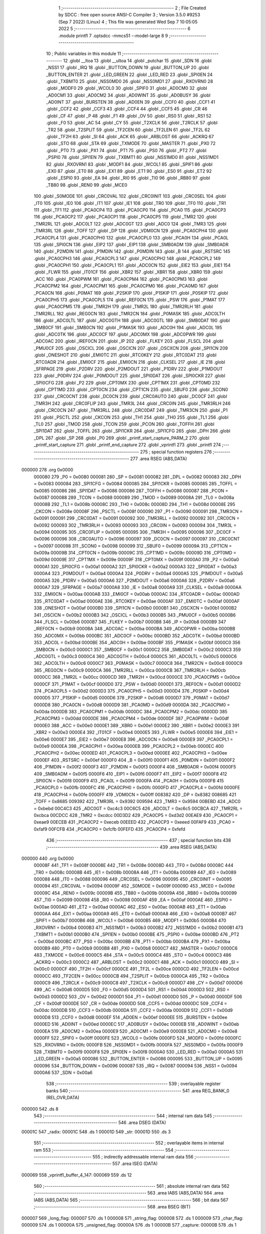                                       1 ;--------------------------------------------------------
                                      2 ; File Created by SDCC : free open source ANSI-C Compiler
                                      3 ; Version 3.5.0 #9253 (Sep  7 2022) (Linux)
                                      4 ; This file was generated Wed Sep  7 10:05:05 2022
                                      5 ;--------------------------------------------------------
                                      6 	.module printfl
                                      7 	.optsdcc -mmcs51 --model-large
                                      8 	
                                      9 ;--------------------------------------------------------
                                     10 ; Public variables in this module
                                     11 ;--------------------------------------------------------
                                     12 	.globl __ltoa
                                     13 	.globl __ultoa
                                     14 	.globl _putchar
                                     15 	.globl _SDN
                                     16 	.globl _NSS1
                                     17 	.globl _IRQ
                                     18 	.globl _BUTTON_DOWN
                                     19 	.globl _BUTTON_UP
                                     20 	.globl _BUTTON_ENTER
                                     21 	.globl _LED_GREEN
                                     22 	.globl _LED_RED
                                     23 	.globl _SPI0EN
                                     24 	.globl _TXBMT0
                                     25 	.globl _NSS0MD0
                                     26 	.globl _NSS0MD1
                                     27 	.globl _RXOVRN0
                                     28 	.globl _MODF0
                                     29 	.globl _WCOL0
                                     30 	.globl _SPIF0
                                     31 	.globl _AD0CM0
                                     32 	.globl _AD0CM1
                                     33 	.globl _AD0CM2
                                     34 	.globl _AD0WINT
                                     35 	.globl _AD0BUSY
                                     36 	.globl _AD0INT
                                     37 	.globl _BURSTEN
                                     38 	.globl _AD0EN
                                     39 	.globl _CCF0
                                     40 	.globl _CCF1
                                     41 	.globl _CCF2
                                     42 	.globl _CCF3
                                     43 	.globl _CCF4
                                     44 	.globl _CCF5
                                     45 	.globl _CR
                                     46 	.globl _CF
                                     47 	.globl _P
                                     48 	.globl _F1
                                     49 	.globl _OV
                                     50 	.globl _RS0
                                     51 	.globl _RS1
                                     52 	.globl _F0
                                     53 	.globl _AC
                                     54 	.globl _CY
                                     55 	.globl _T2XCLK
                                     56 	.globl _T2RCLK
                                     57 	.globl _TR2
                                     58 	.globl _T2SPLIT
                                     59 	.globl _TF2CEN
                                     60 	.globl _TF2LEN
                                     61 	.globl _TF2L
                                     62 	.globl _TF2H
                                     63 	.globl _SI
                                     64 	.globl _ACK
                                     65 	.globl _ARBLOST
                                     66 	.globl _ACKRQ
                                     67 	.globl _STO
                                     68 	.globl _STA
                                     69 	.globl _TXMODE
                                     70 	.globl _MASTER
                                     71 	.globl _PX0
                                     72 	.globl _PT0
                                     73 	.globl _PX1
                                     74 	.globl _PT1
                                     75 	.globl _PS0
                                     76 	.globl _PT2
                                     77 	.globl _PSPI0
                                     78 	.globl _SPI1EN
                                     79 	.globl _TXBMT1
                                     80 	.globl _NSS1MD0
                                     81 	.globl _NSS1MD1
                                     82 	.globl _RXOVRN1
                                     83 	.globl _MODF1
                                     84 	.globl _WCOL1
                                     85 	.globl _SPIF1
                                     86 	.globl _EX0
                                     87 	.globl _ET0
                                     88 	.globl _EX1
                                     89 	.globl _ET1
                                     90 	.globl _ES0
                                     91 	.globl _ET2
                                     92 	.globl _ESPI0
                                     93 	.globl _EA
                                     94 	.globl _RI0
                                     95 	.globl _TI0
                                     96 	.globl _RB80
                                     97 	.globl _TB80
                                     98 	.globl _REN0
                                     99 	.globl _MCE0
                                    100 	.globl _S0MODE
                                    101 	.globl _CRC0VAL
                                    102 	.globl _CRC0INIT
                                    103 	.globl _CRC0SEL
                                    104 	.globl _IT0
                                    105 	.globl _IE0
                                    106 	.globl _IT1
                                    107 	.globl _IE1
                                    108 	.globl _TR0
                                    109 	.globl _TF0
                                    110 	.globl _TR1
                                    111 	.globl _TF1
                                    112 	.globl _PCA0CP4
                                    113 	.globl _PCA0CP0
                                    114 	.globl _PCA0
                                    115 	.globl _PCA0CP3
                                    116 	.globl _PCA0CP2
                                    117 	.globl _PCA0CP1
                                    118 	.globl _PCA0CP5
                                    119 	.globl _TMR2
                                    120 	.globl _TMR2RL
                                    121 	.globl _ADC0LT
                                    122 	.globl _ADC0GT
                                    123 	.globl _ADC0
                                    124 	.globl _TMR3
                                    125 	.globl _TMR3RL
                                    126 	.globl _TOFF
                                    127 	.globl _DP
                                    128 	.globl _VDM0CN
                                    129 	.globl _PCA0CPH4
                                    130 	.globl _PCA0CPL4
                                    131 	.globl _PCA0CPH0
                                    132 	.globl _PCA0CPL0
                                    133 	.globl _PCA0H
                                    134 	.globl _PCA0L
                                    135 	.globl _SPI0CN
                                    136 	.globl _EIP2
                                    137 	.globl _EIP1
                                    138 	.globl _SMB0ADM
                                    139 	.globl _SMB0ADR
                                    140 	.globl _P2MDIN
                                    141 	.globl _P1MDIN
                                    142 	.globl _P0MDIN
                                    143 	.globl _B
                                    144 	.globl _RSTSRC
                                    145 	.globl _PCA0CPH3
                                    146 	.globl _PCA0CPL3
                                    147 	.globl _PCA0CPH2
                                    148 	.globl _PCA0CPL2
                                    149 	.globl _PCA0CPH1
                                    150 	.globl _PCA0CPL1
                                    151 	.globl _ADC0CN
                                    152 	.globl _EIE2
                                    153 	.globl _EIE1
                                    154 	.globl _FLWR
                                    155 	.globl _IT01CF
                                    156 	.globl _XBR2
                                    157 	.globl _XBR1
                                    158 	.globl _XBR0
                                    159 	.globl _ACC
                                    160 	.globl _PCA0PWM
                                    161 	.globl _PCA0CPM4
                                    162 	.globl _PCA0CPM3
                                    163 	.globl _PCA0CPM2
                                    164 	.globl _PCA0CPM1
                                    165 	.globl _PCA0CPM0
                                    166 	.globl _PCA0MD
                                    167 	.globl _PCA0CN
                                    168 	.globl _P0MAT
                                    169 	.globl _P2SKIP
                                    170 	.globl _P1SKIP
                                    171 	.globl _P0SKIP
                                    172 	.globl _PCA0CPH5
                                    173 	.globl _PCA0CPL5
                                    174 	.globl _REF0CN
                                    175 	.globl _PSW
                                    176 	.globl _P1MAT
                                    177 	.globl _PCA0CPM5
                                    178 	.globl _TMR2H
                                    179 	.globl _TMR2L
                                    180 	.globl _TMR2RLH
                                    181 	.globl _TMR2RLL
                                    182 	.globl _REG0CN
                                    183 	.globl _TMR2CN
                                    184 	.globl _P0MASK
                                    185 	.globl _ADC0LTH
                                    186 	.globl _ADC0LTL
                                    187 	.globl _ADC0GTH
                                    188 	.globl _ADC0GTL
                                    189 	.globl _SMB0DAT
                                    190 	.globl _SMB0CF
                                    191 	.globl _SMB0CN
                                    192 	.globl _P1MASK
                                    193 	.globl _ADC0H
                                    194 	.globl _ADC0L
                                    195 	.globl _ADC0TK
                                    196 	.globl _ADC0CF
                                    197 	.globl _ADC0MX
                                    198 	.globl _ADC0PWR
                                    199 	.globl _ADC0AC
                                    200 	.globl _IREF0CN
                                    201 	.globl _IP
                                    202 	.globl _FLKEY
                                    203 	.globl _FLSCL
                                    204 	.globl _PMU0CF
                                    205 	.globl _OSCICL
                                    206 	.globl _OSCICN
                                    207 	.globl _OSCXCN
                                    208 	.globl _SPI1CN
                                    209 	.globl _ONESHOT
                                    210 	.globl _EMI0TC
                                    211 	.globl _RTC0KEY
                                    212 	.globl _RTC0DAT
                                    213 	.globl _RTC0ADR
                                    214 	.globl _EMI0CF
                                    215 	.globl _EMI0CN
                                    216 	.globl _CLKSEL
                                    217 	.globl _IE
                                    218 	.globl _SFRPAGE
                                    219 	.globl _P2DRV
                                    220 	.globl _P2MDOUT
                                    221 	.globl _P1DRV
                                    222 	.globl _P1MDOUT
                                    223 	.globl _P0DRV
                                    224 	.globl _P0MDOUT
                                    225 	.globl _SPI0DAT
                                    226 	.globl _SPI0CKR
                                    227 	.globl _SPI0CFG
                                    228 	.globl _P2
                                    229 	.globl _CPT0MX
                                    230 	.globl _CPT1MX
                                    231 	.globl _CPT0MD
                                    232 	.globl _CPT1MD
                                    233 	.globl _CPT0CN
                                    234 	.globl _CPT1CN
                                    235 	.globl _SBUF0
                                    236 	.globl _SCON0
                                    237 	.globl _CRC0CNT
                                    238 	.globl _DC0CN
                                    239 	.globl _CRC0AUTO
                                    240 	.globl _DC0CF
                                    241 	.globl _TMR3H
                                    242 	.globl _CRC0FLIP
                                    243 	.globl _TMR3L
                                    244 	.globl _CRC0IN
                                    245 	.globl _TMR3RLH
                                    246 	.globl _CRC0CN
                                    247 	.globl _TMR3RLL
                                    248 	.globl _CRC0DAT
                                    249 	.globl _TMR3CN
                                    250 	.globl _P1
                                    251 	.globl _PSCTL
                                    252 	.globl _CKCON
                                    253 	.globl _TH1
                                    254 	.globl _TH0
                                    255 	.globl _TL1
                                    256 	.globl _TL0
                                    257 	.globl _TMOD
                                    258 	.globl _TCON
                                    259 	.globl _PCON
                                    260 	.globl _TOFFH
                                    261 	.globl _SPI1DAT
                                    262 	.globl _TOFFL
                                    263 	.globl _SPI1CKR
                                    264 	.globl _SPI1CFG
                                    265 	.globl _DPH
                                    266 	.globl _DPL
                                    267 	.globl _SP
                                    268 	.globl _P0
                                    269 	.globl _printf_start_capture_PARM_2
                                    270 	.globl _printf_start_capture
                                    271 	.globl _printf_end_capture
                                    272 	.globl _vprintfl
                                    273 	.globl _printfl
                                    274 ;--------------------------------------------------------
                                    275 ; special function registers
                                    276 ;--------------------------------------------------------
                                    277 	.area RSEG    (ABS,DATA)
      000000                        278 	.org 0x0000
                           000080   279 _P0	=	0x0080
                           000081   280 _SP	=	0x0081
                           000082   281 _DPL	=	0x0082
                           000083   282 _DPH	=	0x0083
                           000084   283 _SPI1CFG	=	0x0084
                           000085   284 _SPI1CKR	=	0x0085
                           000085   285 _TOFFL	=	0x0085
                           000086   286 _SPI1DAT	=	0x0086
                           000086   287 _TOFFH	=	0x0086
                           000087   288 _PCON	=	0x0087
                           000088   289 _TCON	=	0x0088
                           000089   290 _TMOD	=	0x0089
                           00008A   291 _TL0	=	0x008a
                           00008B   292 _TL1	=	0x008b
                           00008C   293 _TH0	=	0x008c
                           00008D   294 _TH1	=	0x008d
                           00008E   295 _CKCON	=	0x008e
                           00008F   296 _PSCTL	=	0x008f
                           000090   297 _P1	=	0x0090
                           000091   298 _TMR3CN	=	0x0091
                           000091   299 _CRC0DAT	=	0x0091
                           000092   300 _TMR3RLL	=	0x0092
                           000092   301 _CRC0CN	=	0x0092
                           000093   302 _TMR3RLH	=	0x0093
                           000093   303 _CRC0IN	=	0x0093
                           000094   304 _TMR3L	=	0x0094
                           000095   305 _CRC0FLIP	=	0x0095
                           000095   306 _TMR3H	=	0x0095
                           000096   307 _DC0CF	=	0x0096
                           000096   308 _CRC0AUTO	=	0x0096
                           000097   309 _DC0CN	=	0x0097
                           000097   310 _CRC0CNT	=	0x0097
                           000098   311 _SCON0	=	0x0098
                           000099   312 _SBUF0	=	0x0099
                           00009A   313 _CPT1CN	=	0x009a
                           00009B   314 _CPT0CN	=	0x009b
                           00009C   315 _CPT1MD	=	0x009c
                           00009D   316 _CPT0MD	=	0x009d
                           00009E   317 _CPT1MX	=	0x009e
                           00009F   318 _CPT0MX	=	0x009f
                           0000A0   319 _P2	=	0x00a0
                           0000A1   320 _SPI0CFG	=	0x00a1
                           0000A2   321 _SPI0CKR	=	0x00a2
                           0000A3   322 _SPI0DAT	=	0x00a3
                           0000A4   323 _P0MDOUT	=	0x00a4
                           0000A4   324 _P0DRV	=	0x00a4
                           0000A5   325 _P1MDOUT	=	0x00a5
                           0000A5   326 _P1DRV	=	0x00a5
                           0000A6   327 _P2MDOUT	=	0x00a6
                           0000A6   328 _P2DRV	=	0x00a6
                           0000A7   329 _SFRPAGE	=	0x00a7
                           0000A8   330 _IE	=	0x00a8
                           0000A9   331 _CLKSEL	=	0x00a9
                           0000AA   332 _EMI0CN	=	0x00aa
                           0000AB   333 _EMI0CF	=	0x00ab
                           0000AC   334 _RTC0ADR	=	0x00ac
                           0000AD   335 _RTC0DAT	=	0x00ad
                           0000AE   336 _RTC0KEY	=	0x00ae
                           0000AF   337 _EMI0TC	=	0x00af
                           0000AF   338 _ONESHOT	=	0x00af
                           0000B0   339 _SPI1CN	=	0x00b0
                           0000B1   340 _OSCXCN	=	0x00b1
                           0000B2   341 _OSCICN	=	0x00b2
                           0000B3   342 _OSCICL	=	0x00b3
                           0000B5   343 _PMU0CF	=	0x00b5
                           0000B6   344 _FLSCL	=	0x00b6
                           0000B7   345 _FLKEY	=	0x00b7
                           0000B8   346 _IP	=	0x00b8
                           0000B9   347 _IREF0CN	=	0x00b9
                           0000BA   348 _ADC0AC	=	0x00ba
                           0000BA   349 _ADC0PWR	=	0x00ba
                           0000BB   350 _ADC0MX	=	0x00bb
                           0000BC   351 _ADC0CF	=	0x00bc
                           0000BD   352 _ADC0TK	=	0x00bd
                           0000BD   353 _ADC0L	=	0x00bd
                           0000BE   354 _ADC0H	=	0x00be
                           0000BF   355 _P1MASK	=	0x00bf
                           0000C0   356 _SMB0CN	=	0x00c0
                           0000C1   357 _SMB0CF	=	0x00c1
                           0000C2   358 _SMB0DAT	=	0x00c2
                           0000C3   359 _ADC0GTL	=	0x00c3
                           0000C4   360 _ADC0GTH	=	0x00c4
                           0000C5   361 _ADC0LTL	=	0x00c5
                           0000C6   362 _ADC0LTH	=	0x00c6
                           0000C7   363 _P0MASK	=	0x00c7
                           0000C8   364 _TMR2CN	=	0x00c8
                           0000C9   365 _REG0CN	=	0x00c9
                           0000CA   366 _TMR2RLL	=	0x00ca
                           0000CB   367 _TMR2RLH	=	0x00cb
                           0000CC   368 _TMR2L	=	0x00cc
                           0000CD   369 _TMR2H	=	0x00cd
                           0000CE   370 _PCA0CPM5	=	0x00ce
                           0000CF   371 _P1MAT	=	0x00cf
                           0000D0   372 _PSW	=	0x00d0
                           0000D1   373 _REF0CN	=	0x00d1
                           0000D2   374 _PCA0CPL5	=	0x00d2
                           0000D3   375 _PCA0CPH5	=	0x00d3
                           0000D4   376 _P0SKIP	=	0x00d4
                           0000D5   377 _P1SKIP	=	0x00d5
                           0000D6   378 _P2SKIP	=	0x00d6
                           0000D7   379 _P0MAT	=	0x00d7
                           0000D8   380 _PCA0CN	=	0x00d8
                           0000D9   381 _PCA0MD	=	0x00d9
                           0000DA   382 _PCA0CPM0	=	0x00da
                           0000DB   383 _PCA0CPM1	=	0x00db
                           0000DC   384 _PCA0CPM2	=	0x00dc
                           0000DD   385 _PCA0CPM3	=	0x00dd
                           0000DE   386 _PCA0CPM4	=	0x00de
                           0000DF   387 _PCA0PWM	=	0x00df
                           0000E0   388 _ACC	=	0x00e0
                           0000E1   389 _XBR0	=	0x00e1
                           0000E2   390 _XBR1	=	0x00e2
                           0000E3   391 _XBR2	=	0x00e3
                           0000E4   392 _IT01CF	=	0x00e4
                           0000E5   393 _FLWR	=	0x00e5
                           0000E6   394 _EIE1	=	0x00e6
                           0000E7   395 _EIE2	=	0x00e7
                           0000E8   396 _ADC0CN	=	0x00e8
                           0000E9   397 _PCA0CPL1	=	0x00e9
                           0000EA   398 _PCA0CPH1	=	0x00ea
                           0000EB   399 _PCA0CPL2	=	0x00eb
                           0000EC   400 _PCA0CPH2	=	0x00ec
                           0000ED   401 _PCA0CPL3	=	0x00ed
                           0000EE   402 _PCA0CPH3	=	0x00ee
                           0000EF   403 _RSTSRC	=	0x00ef
                           0000F0   404 _B	=	0x00f0
                           0000F1   405 _P0MDIN	=	0x00f1
                           0000F2   406 _P1MDIN	=	0x00f2
                           0000F3   407 _P2MDIN	=	0x00f3
                           0000F4   408 _SMB0ADR	=	0x00f4
                           0000F5   409 _SMB0ADM	=	0x00f5
                           0000F6   410 _EIP1	=	0x00f6
                           0000F7   411 _EIP2	=	0x00f7
                           0000F8   412 _SPI0CN	=	0x00f8
                           0000F9   413 _PCA0L	=	0x00f9
                           0000FA   414 _PCA0H	=	0x00fa
                           0000FB   415 _PCA0CPL0	=	0x00fb
                           0000FC   416 _PCA0CPH0	=	0x00fc
                           0000FD   417 _PCA0CPL4	=	0x00fd
                           0000FE   418 _PCA0CPH4	=	0x00fe
                           0000FF   419 _VDM0CN	=	0x00ff
                           008382   420 _DP	=	0x8382
                           008685   421 _TOFF	=	0x8685
                           009392   422 _TMR3RL	=	0x9392
                           009594   423 _TMR3	=	0x9594
                           00BEBD   424 _ADC0	=	0xbebd
                           00C4C3   425 _ADC0GT	=	0xc4c3
                           00C6C5   426 _ADC0LT	=	0xc6c5
                           00CBCA   427 _TMR2RL	=	0xcbca
                           00CDCC   428 _TMR2	=	0xcdcc
                           00D3D2   429 _PCA0CP5	=	0xd3d2
                           00EAE9   430 _PCA0CP1	=	0xeae9
                           00ECEB   431 _PCA0CP2	=	0xeceb
                           00EEED   432 _PCA0CP3	=	0xeeed
                           00FAF9   433 _PCA0	=	0xfaf9
                           00FCFB   434 _PCA0CP0	=	0xfcfb
                           00FEFD   435 _PCA0CP4	=	0xfefd
                                    436 ;--------------------------------------------------------
                                    437 ; special function bits
                                    438 ;--------------------------------------------------------
                                    439 	.area RSEG    (ABS,DATA)
      000000                        440 	.org 0x0000
                           00008F   441 _TF1	=	0x008f
                           00008E   442 _TR1	=	0x008e
                           00008D   443 _TF0	=	0x008d
                           00008C   444 _TR0	=	0x008c
                           00008B   445 _IE1	=	0x008b
                           00008A   446 _IT1	=	0x008a
                           000089   447 _IE0	=	0x0089
                           000088   448 _IT0	=	0x0088
                           000096   449 _CRC0SEL	=	0x0096
                           000095   450 _CRC0INIT	=	0x0095
                           000094   451 _CRC0VAL	=	0x0094
                           00009F   452 _S0MODE	=	0x009f
                           00009D   453 _MCE0	=	0x009d
                           00009C   454 _REN0	=	0x009c
                           00009B   455 _TB80	=	0x009b
                           00009A   456 _RB80	=	0x009a
                           000099   457 _TI0	=	0x0099
                           000098   458 _RI0	=	0x0098
                           0000AF   459 _EA	=	0x00af
                           0000AE   460 _ESPI0	=	0x00ae
                           0000AD   461 _ET2	=	0x00ad
                           0000AC   462 _ES0	=	0x00ac
                           0000AB   463 _ET1	=	0x00ab
                           0000AA   464 _EX1	=	0x00aa
                           0000A9   465 _ET0	=	0x00a9
                           0000A8   466 _EX0	=	0x00a8
                           0000B7   467 _SPIF1	=	0x00b7
                           0000B6   468 _WCOL1	=	0x00b6
                           0000B5   469 _MODF1	=	0x00b5
                           0000B4   470 _RXOVRN1	=	0x00b4
                           0000B3   471 _NSS1MD1	=	0x00b3
                           0000B2   472 _NSS1MD0	=	0x00b2
                           0000B1   473 _TXBMT1	=	0x00b1
                           0000B0   474 _SPI1EN	=	0x00b0
                           0000BE   475 _PSPI0	=	0x00be
                           0000BD   476 _PT2	=	0x00bd
                           0000BC   477 _PS0	=	0x00bc
                           0000BB   478 _PT1	=	0x00bb
                           0000BA   479 _PX1	=	0x00ba
                           0000B9   480 _PT0	=	0x00b9
                           0000B8   481 _PX0	=	0x00b8
                           0000C7   482 _MASTER	=	0x00c7
                           0000C6   483 _TXMODE	=	0x00c6
                           0000C5   484 _STA	=	0x00c5
                           0000C4   485 _STO	=	0x00c4
                           0000C3   486 _ACKRQ	=	0x00c3
                           0000C2   487 _ARBLOST	=	0x00c2
                           0000C1   488 _ACK	=	0x00c1
                           0000C0   489 _SI	=	0x00c0
                           0000CF   490 _TF2H	=	0x00cf
                           0000CE   491 _TF2L	=	0x00ce
                           0000CD   492 _TF2LEN	=	0x00cd
                           0000CC   493 _TF2CEN	=	0x00cc
                           0000CB   494 _T2SPLIT	=	0x00cb
                           0000CA   495 _TR2	=	0x00ca
                           0000C9   496 _T2RCLK	=	0x00c9
                           0000C8   497 _T2XCLK	=	0x00c8
                           0000D7   498 _CY	=	0x00d7
                           0000D6   499 _AC	=	0x00d6
                           0000D5   500 _F0	=	0x00d5
                           0000D4   501 _RS1	=	0x00d4
                           0000D3   502 _RS0	=	0x00d3
                           0000D2   503 _OV	=	0x00d2
                           0000D1   504 _F1	=	0x00d1
                           0000D0   505 _P	=	0x00d0
                           0000DF   506 _CF	=	0x00df
                           0000DE   507 _CR	=	0x00de
                           0000DD   508 _CCF5	=	0x00dd
                           0000DC   509 _CCF4	=	0x00dc
                           0000DB   510 _CCF3	=	0x00db
                           0000DA   511 _CCF2	=	0x00da
                           0000D9   512 _CCF1	=	0x00d9
                           0000D8   513 _CCF0	=	0x00d8
                           0000EF   514 _AD0EN	=	0x00ef
                           0000EE   515 _BURSTEN	=	0x00ee
                           0000ED   516 _AD0INT	=	0x00ed
                           0000EC   517 _AD0BUSY	=	0x00ec
                           0000EB   518 _AD0WINT	=	0x00eb
                           0000EA   519 _AD0CM2	=	0x00ea
                           0000E9   520 _AD0CM1	=	0x00e9
                           0000E8   521 _AD0CM0	=	0x00e8
                           0000FF   522 _SPIF0	=	0x00ff
                           0000FE   523 _WCOL0	=	0x00fe
                           0000FD   524 _MODF0	=	0x00fd
                           0000FC   525 _RXOVRN0	=	0x00fc
                           0000FB   526 _NSS0MD1	=	0x00fb
                           0000FA   527 _NSS0MD0	=	0x00fa
                           0000F9   528 _TXBMT0	=	0x00f9
                           0000F8   529 _SPI0EN	=	0x00f8
                           0000A0   530 _LED_RED	=	0x00a0
                           0000A5   531 _LED_GREEN	=	0x00a5
                           000086   532 _BUTTON_ENTER	=	0x0086
                           000095   533 _BUTTON_UP	=	0x0095
                           000096   534 _BUTTON_DOWN	=	0x0096
                           000087   535 _IRQ	=	0x0087
                           000094   536 _NSS1	=	0x0094
                           0000A6   537 _SDN	=	0x00a6
                                    538 ;--------------------------------------------------------
                                    539 ; overlayable register banks
                                    540 ;--------------------------------------------------------
                                    541 	.area REG_BANK_0	(REL,OVR,DATA)
      000000                        542 	.ds 8
                                    543 ;--------------------------------------------------------
                                    544 ; internal ram data
                                    545 ;--------------------------------------------------------
                                    546 	.area DSEG    (DATA)
      00001C                        547 _radix:
      00001C                        548 	.ds 1
      00001D                        549 _str:
      00001D                        550 	.ds 3
                                    551 ;--------------------------------------------------------
                                    552 ; overlayable items in internal ram 
                                    553 ;--------------------------------------------------------
                                    554 ;--------------------------------------------------------
                                    555 ; indirectly addressable internal ram data
                                    556 ;--------------------------------------------------------
                                    557 	.area ISEG    (DATA)
      000069                        558 _vprintfl_buffer_4_147:
      000069                        559 	.ds 12
                                    560 ;--------------------------------------------------------
                                    561 ; absolute internal ram data
                                    562 ;--------------------------------------------------------
                                    563 	.area IABS    (ABS,DATA)
                                    564 	.area IABS    (ABS,DATA)
                                    565 ;--------------------------------------------------------
                                    566 ; bit data
                                    567 ;--------------------------------------------------------
                                    568 	.area BSEG    (BIT)
      000007                        569 _long_flag:
      000007                        570 	.ds 1
      000008                        571 _string_flag:
      000008                        572 	.ds 1
      000009                        573 _char_flag:
      000009                        574 	.ds 1
      00000A                        575 _unsigned_flag:
      00000A                        576 	.ds 1
      00000B                        577 _capture:
      00000B                        578 	.ds 1
                                    579 ;--------------------------------------------------------
                                    580 ; paged external ram data
                                    581 ;--------------------------------------------------------
                                    582 	.area PSEG    (PAG,XDATA)
      00000D                        583 _val:
      00000D                        584 	.ds 4
      000011                        585 _capture_buffer_size:
      000011                        586 	.ds 1
      000012                        587 _captured_size:
      000012                        588 	.ds 1
                                    589 ;--------------------------------------------------------
                                    590 ; external ram data
                                    591 ;--------------------------------------------------------
                                    592 	.area XSEG    (XDATA)
      0002C8                        593 _capture_buffer:
      0002C8                        594 	.ds 2
      0002CA                        595 _printf_start_capture_PARM_2:
      0002CA                        596 	.ds 1
      0002CB                        597 _printf_start_capture_buf_1_128:
      0002CB                        598 	.ds 2
                                    599 ;--------------------------------------------------------
                                    600 ; absolute external ram data
                                    601 ;--------------------------------------------------------
                                    602 	.area XABS    (ABS,XDATA)
                                    603 ;--------------------------------------------------------
                                    604 ; external initialized ram data
                                    605 ;--------------------------------------------------------
                                    606 	.area XISEG   (XDATA)
                                    607 	.area HOME    (CODE)
                                    608 	.area GSINIT0 (CODE)
                                    609 	.area GSINIT1 (CODE)
                                    610 	.area GSINIT2 (CODE)
                                    611 	.area GSINIT3 (CODE)
                                    612 	.area GSINIT4 (CODE)
                                    613 	.area GSINIT5 (CODE)
                                    614 	.area GSINIT  (CODE)
                                    615 	.area GSFINAL (CODE)
                                    616 	.area CSEG    (CODE)
                                    617 ;--------------------------------------------------------
                                    618 ; global & static initialisations
                                    619 ;--------------------------------------------------------
                                    620 	.area HOME    (CODE)
                                    621 	.area GSINIT  (CODE)
                                    622 	.area GSFINAL (CODE)
                                    623 	.area GSINIT  (CODE)
                                    624 ;	radio/printfl.c:50: static __bit long_flag = 0;
      0004D2 C2 07            [12]  625 	clr	_long_flag
                                    626 ;	radio/printfl.c:51: static __bit string_flag = 0;
      0004D4 C2 08            [12]  627 	clr	_string_flag
                                    628 ;	radio/printfl.c:52: static __bit char_flag = 0;
      0004D6 C2 09            [12]  629 	clr	_char_flag
                                    630 ;	radio/printfl.c:53: static __bit unsigned_flag = 0;
      0004D8 C2 0A            [12]  631 	clr	_unsigned_flag
                                    632 ;--------------------------------------------------------
                                    633 ; Home
                                    634 ;--------------------------------------------------------
                                    635 	.area HOME    (CODE)
                                    636 	.area HOME    (CODE)
                                    637 ;--------------------------------------------------------
                                    638 ; code
                                    639 ;--------------------------------------------------------
                                    640 	.area CSEG    (CODE)
                                    641 ;------------------------------------------------------------
                                    642 ;Allocation info for local variables in function 'output_char'
                                    643 ;------------------------------------------------------------
                                    644 ;c                         Allocated to registers r7 
                                    645 ;------------------------------------------------------------
                                    646 ;	radio/printfl.c:65: output_char(register char c)
                                    647 ;	-----------------------------------------
                                    648 ;	 function output_char
                                    649 ;	-----------------------------------------
      000E89                        650 _output_char:
                           000007   651 	ar7 = 0x07
                           000006   652 	ar6 = 0x06
                           000005   653 	ar5 = 0x05
                           000004   654 	ar4 = 0x04
                           000003   655 	ar3 = 0x03
                           000002   656 	ar2 = 0x02
                           000001   657 	ar1 = 0x01
                           000000   658 	ar0 = 0x00
      000E89 AF 82            [24]  659 	mov	r7,dpl
                                    660 ;	radio/printfl.c:67: if (!capture) {
      000E8B 20 0B 05         [24]  661 	jb	_capture,00102$
                                    662 ;	radio/printfl.c:68: putchar(c);
      000E8E 8F 82            [24]  663 	mov	dpl,r7
                                    664 ;	radio/printfl.c:69: return;
      000E90 02 53 07         [24]  665 	ljmp	_putchar
      000E93                        666 00102$:
                                    667 ;	radio/printfl.c:71: if (captured_size < capture_buffer_size) {
      000E93 78 12            [12]  668 	mov	r0,#_captured_size
      000E95 79 11            [12]  669 	mov	r1,#_capture_buffer_size
      000E97 C3               [12]  670 	clr	c
      000E98 E3               [24]  671 	movx	a,@r1
      000E99 F5 F0            [12]  672 	mov	b,a
      000E9B E2               [24]  673 	movx	a,@r0
      000E9C 95 F0            [12]  674 	subb	a,b
      000E9E 50 1A            [24]  675 	jnc	00105$
                                    676 ;	radio/printfl.c:72: capture_buffer[captured_size++] = c;
      000EA0 78 12            [12]  677 	mov	r0,#_captured_size
      000EA2 E2               [24]  678 	movx	a,@r0
      000EA3 FE               [12]  679 	mov	r6,a
      000EA4 78 12            [12]  680 	mov	r0,#_captured_size
      000EA6 04               [12]  681 	inc	a
      000EA7 F2               [24]  682 	movx	@r0,a
      000EA8 90 02 C8         [24]  683 	mov	dptr,#_capture_buffer
      000EAB E0               [24]  684 	movx	a,@dptr
      000EAC FC               [12]  685 	mov	r4,a
      000EAD A3               [24]  686 	inc	dptr
      000EAE E0               [24]  687 	movx	a,@dptr
      000EAF FD               [12]  688 	mov	r5,a
      000EB0 EE               [12]  689 	mov	a,r6
      000EB1 2C               [12]  690 	add	a,r4
      000EB2 F5 82            [12]  691 	mov	dpl,a
      000EB4 E4               [12]  692 	clr	a
      000EB5 3D               [12]  693 	addc	a,r5
      000EB6 F5 83            [12]  694 	mov	dph,a
      000EB8 EF               [12]  695 	mov	a,r7
      000EB9 F0               [24]  696 	movx	@dptr,a
      000EBA                        697 00105$:
      000EBA 22               [24]  698 	ret
                                    699 ;------------------------------------------------------------
                                    700 ;Allocation info for local variables in function 'printf_start_capture'
                                    701 ;------------------------------------------------------------
                                    702 ;size                      Allocated with name '_printf_start_capture_PARM_2'
                                    703 ;buf                       Allocated with name '_printf_start_capture_buf_1_128'
                                    704 ;------------------------------------------------------------
                                    705 ;	radio/printfl.c:78: printf_start_capture(__xdata uint8_t *buf, uint8_t size)
                                    706 ;	-----------------------------------------
                                    707 ;	 function printf_start_capture
                                    708 ;	-----------------------------------------
      000EBB                        709 _printf_start_capture:
      000EBB AF 83            [24]  710 	mov	r7,dph
      000EBD E5 82            [12]  711 	mov	a,dpl
      000EBF 90 02 CB         [24]  712 	mov	dptr,#_printf_start_capture_buf_1_128
      000EC2 F0               [24]  713 	movx	@dptr,a
      000EC3 EF               [12]  714 	mov	a,r7
      000EC4 A3               [24]  715 	inc	dptr
      000EC5 F0               [24]  716 	movx	@dptr,a
                                    717 ;	radio/printfl.c:80: capture_buffer = buf;
      000EC6 90 02 CB         [24]  718 	mov	dptr,#_printf_start_capture_buf_1_128
      000EC9 E0               [24]  719 	movx	a,@dptr
      000ECA FE               [12]  720 	mov	r6,a
      000ECB A3               [24]  721 	inc	dptr
      000ECC E0               [24]  722 	movx	a,@dptr
      000ECD FF               [12]  723 	mov	r7,a
      000ECE 90 02 C8         [24]  724 	mov	dptr,#_capture_buffer
      000ED1 EE               [12]  725 	mov	a,r6
      000ED2 F0               [24]  726 	movx	@dptr,a
      000ED3 EF               [12]  727 	mov	a,r7
      000ED4 A3               [24]  728 	inc	dptr
      000ED5 F0               [24]  729 	movx	@dptr,a
                                    730 ;	radio/printfl.c:81: captured_size = 0;
      000ED6 78 12            [12]  731 	mov	r0,#_captured_size
      000ED8 E4               [12]  732 	clr	a
      000ED9 F2               [24]  733 	movx	@r0,a
                                    734 ;	radio/printfl.c:82: capture_buffer_size = size;
      000EDA 90 02 CA         [24]  735 	mov	dptr,#_printf_start_capture_PARM_2
      000EDD E0               [24]  736 	movx	a,@dptr
      000EDE 78 11            [12]  737 	mov	r0,#_capture_buffer_size
      000EE0 F2               [24]  738 	movx	@r0,a
                                    739 ;	radio/printfl.c:83: capture = true;
      000EE1 D2 0B            [12]  740 	setb	_capture
      000EE3 22               [24]  741 	ret
                                    742 ;------------------------------------------------------------
                                    743 ;Allocation info for local variables in function 'printf_end_capture'
                                    744 ;------------------------------------------------------------
                                    745 ;	radio/printfl.c:88: printf_end_capture(void)
                                    746 ;	-----------------------------------------
                                    747 ;	 function printf_end_capture
                                    748 ;	-----------------------------------------
      000EE4                        749 _printf_end_capture:
                                    750 ;	radio/printfl.c:90: capture = false;
      000EE4 C2 0B            [12]  751 	clr	_capture
                                    752 ;	radio/printfl.c:91: return captured_size;
      000EE6 78 12            [12]  753 	mov	r0,#_captured_size
      000EE8 E2               [24]  754 	movx	a,@r0
      000EE9 F5 82            [12]  755 	mov	dpl,a
      000EEB 22               [24]  756 	ret
                                    757 ;------------------------------------------------------------
                                    758 ;Allocation info for local variables in function 'vprintfl'
                                    759 ;------------------------------------------------------------
                                    760 ;ap                        Allocated to stack - sp -2
                                    761 ;fmt                       Allocated to registers r5 r6 r7 
                                    762 ;stri                      Allocated to registers 
                                    763 ;buffer                    Allocated with name '_vprintfl_buffer_4_147'
                                    764 ;------------------------------------------------------------
                                    765 ;	radio/printfl.c:95: vprintfl(const char * fmt, va_list ap) __reentrant
                                    766 ;	-----------------------------------------
                                    767 ;	 function vprintfl
                                    768 ;	-----------------------------------------
      000EEC                        769 _vprintfl:
      000EEC AD 82            [24]  770 	mov	r5,dpl
      000EEE AE 83            [24]  771 	mov	r6,dph
      000EF0 AF F0            [24]  772 	mov	r7,b
      000EF2                        773 00146$:
                                    774 ;	radio/printfl.c:98: for (; *fmt; fmt++) {
      000EF2 8D 82            [24]  775 	mov	dpl,r5
      000EF4 8E 83            [24]  776 	mov	dph,r6
      000EF6 8F F0            [24]  777 	mov	b,r7
      000EF8 12 62 CF         [24]  778 	lcall	__gptrget
      000EFB FC               [12]  779 	mov	r4,a
      000EFC 70 01            [24]  780 	jnz	00219$
      000EFE 22               [24]  781 	ret
      000EFF                        782 00219$:
                                    783 ;	radio/printfl.c:99: if (*fmt == '%') {
      000EFF BC 25 02         [24]  784 	cjne	r4,#0x25,00220$
      000F02 80 03            [24]  785 	sjmp	00221$
      000F04                        786 00220$:
      000F04 02 11 76         [24]  787 	ljmp	00141$
      000F07                        788 00221$:
                                    789 ;	radio/printfl.c:100: long_flag = string_flag = char_flag = unsigned_flag = 0;
      000F07 C2 0A            [12]  790 	clr	_unsigned_flag
      000F09 C2 09            [12]  791 	clr	_char_flag
      000F0B C2 08            [12]  792 	clr	_string_flag
      000F0D C2 07            [12]  793 	clr	_long_flag
                                    794 ;	radio/printfl.c:101: fmt++;
      000F0F 0D               [12]  795 	inc	r5
      000F10 BD 00 01         [24]  796 	cjne	r5,#0x00,00222$
      000F13 0E               [12]  797 	inc	r6
      000F14                        798 00222$:
                                    799 ;	radio/printfl.c:102: switch (*fmt) {
      000F14 8D 82            [24]  800 	mov	dpl,r5
      000F16 8E 83            [24]  801 	mov	dph,r6
      000F18 8F F0            [24]  802 	mov	b,r7
      000F1A 12 62 CF         [24]  803 	lcall	__gptrget
      000F1D FB               [12]  804 	mov	r3,a
      000F1E BB 68 02         [24]  805 	cjne	r3,#0x68,00223$
      000F21 80 0C            [24]  806 	sjmp	00102$
      000F23                        807 00223$:
      000F23 BB 6C 10         [24]  808 	cjne	r3,#0x6C,00103$
                                    809 ;	radio/printfl.c:104: long_flag = 1;
      000F26 D2 07            [12]  810 	setb	_long_flag
                                    811 ;	radio/printfl.c:105: fmt++;
      000F28 0D               [12]  812 	inc	r5
                                    813 ;	radio/printfl.c:106: break;
                                    814 ;	radio/printfl.c:107: case 'h':
      000F29 BD 00 0A         [24]  815 	cjne	r5,#0x00,00103$
      000F2C 0E               [12]  816 	inc	r6
      000F2D 80 07            [24]  817 	sjmp	00103$
      000F2F                        818 00102$:
                                    819 ;	radio/printfl.c:108: char_flag = 1;
      000F2F D2 09            [12]  820 	setb	_char_flag
                                    821 ;	radio/printfl.c:109: fmt++;
      000F31 0D               [12]  822 	inc	r5
      000F32 BD 00 01         [24]  823 	cjne	r5,#0x00,00227$
      000F35 0E               [12]  824 	inc	r6
      000F36                        825 00227$:
                                    826 ;	radio/printfl.c:110: }
      000F36                        827 00103$:
                                    828 ;	radio/printfl.c:112: switch (*fmt) {
      000F36 8D 82            [24]  829 	mov	dpl,r5
      000F38 8E 83            [24]  830 	mov	dph,r6
      000F3A 8F F0            [24]  831 	mov	b,r7
      000F3C 12 62 CF         [24]  832 	lcall	__gptrget
      000F3F FB               [12]  833 	mov	r3,a
      000F40 BB 63 02         [24]  834 	cjne	r3,#0x63,00228$
      000F43 80 30            [24]  835 	sjmp	00108$
      000F45                        836 00228$:
      000F45 BB 64 02         [24]  837 	cjne	r3,#0x64,00229$
      000F48 80 18            [24]  838 	sjmp	00105$
      000F4A                        839 00229$:
      000F4A BB 6F 02         [24]  840 	cjne	r3,#0x6F,00230$
      000F4D 80 2B            [24]  841 	sjmp	00109$
      000F4F                        842 00230$:
      000F4F BB 73 02         [24]  843 	cjne	r3,#0x73,00231$
      000F52 80 0A            [24]  844 	sjmp	00104$
      000F54                        845 00231$:
      000F54 BB 75 02         [24]  846 	cjne	r3,#0x75,00232$
      000F57 80 0E            [24]  847 	sjmp	00106$
      000F59                        848 00232$:
                                    849 ;	radio/printfl.c:113: case 's':
      000F59 BB 78 23         [24]  850 	cjne	r3,#0x78,00110$
      000F5C 80 10            [24]  851 	sjmp	00107$
      000F5E                        852 00104$:
                                    853 ;	radio/printfl.c:114: string_flag = 1;
      000F5E D2 08            [12]  854 	setb	_string_flag
                                    855 ;	radio/printfl.c:115: break;
                                    856 ;	radio/printfl.c:116: case 'd':
      000F60 80 1D            [24]  857 	sjmp	00110$
      000F62                        858 00105$:
                                    859 ;	radio/printfl.c:117: radix = 10;
      000F62 75 1C 0A         [24]  860 	mov	_radix,#0x0A
                                    861 ;	radio/printfl.c:118: break;
                                    862 ;	radio/printfl.c:119: case 'u':
      000F65 80 18            [24]  863 	sjmp	00110$
      000F67                        864 00106$:
                                    865 ;	radio/printfl.c:120: radix = 10;
      000F67 75 1C 0A         [24]  866 	mov	_radix,#0x0A
                                    867 ;	radio/printfl.c:121: unsigned_flag = 1;
      000F6A D2 0A            [12]  868 	setb	_unsigned_flag
                                    869 ;	radio/printfl.c:122: break;
                                    870 ;	radio/printfl.c:123: case 'x':
      000F6C 80 11            [24]  871 	sjmp	00110$
      000F6E                        872 00107$:
                                    873 ;	radio/printfl.c:124: radix = 16;
      000F6E 75 1C 10         [24]  874 	mov	_radix,#0x10
                                    875 ;	radio/printfl.c:125: unsigned_flag = 1;
      000F71 D2 0A            [12]  876 	setb	_unsigned_flag
                                    877 ;	radio/printfl.c:126: break;
                                    878 ;	radio/printfl.c:127: case 'c':
      000F73 80 0A            [24]  879 	sjmp	00110$
      000F75                        880 00108$:
                                    881 ;	radio/printfl.c:128: radix = 0;
      000F75 75 1C 00         [24]  882 	mov	_radix,#0x00
                                    883 ;	radio/printfl.c:129: break;
                                    884 ;	radio/printfl.c:130: case 'o':
      000F78 80 05            [24]  885 	sjmp	00110$
      000F7A                        886 00109$:
                                    887 ;	radio/printfl.c:131: radix = 8;
      000F7A 75 1C 08         [24]  888 	mov	_radix,#0x08
                                    889 ;	radio/printfl.c:132: unsigned_flag = 1;
      000F7D D2 0A            [12]  890 	setb	_unsigned_flag
                                    891 ;	radio/printfl.c:134: }
      000F7F                        892 00110$:
                                    893 ;	radio/printfl.c:136: if (string_flag) {
      000F7F 30 08 71         [24]  894 	jnb	_string_flag,00115$
                                    895 ;	radio/printfl.c:137: str = va_arg(ap, char *);
      000F82 A8 81            [24]  896 	mov	r0,sp
      000F84 18               [12]  897 	dec	r0
      000F85 18               [12]  898 	dec	r0
      000F86 E6               [12]  899 	mov	a,@r0
      000F87 24 FD            [12]  900 	add	a,#0xFD
      000F89 FB               [12]  901 	mov	r3,a
      000F8A A8 81            [24]  902 	mov	r0,sp
      000F8C 18               [12]  903 	dec	r0
      000F8D 18               [12]  904 	dec	r0
      000F8E A6 03            [24]  905 	mov	@r0,ar3
      000F90 8B 01            [24]  906 	mov	ar1,r3
      000F92 87 1D            [24]  907 	mov	_str,@r1
      000F94 09               [12]  908 	inc	r1
      000F95 87 1E            [24]  909 	mov	(_str + 1),@r1
      000F97 09               [12]  910 	inc	r1
      000F98 87 1F            [24]  911 	mov	(_str + 2),@r1
      000F9A 19               [12]  912 	dec	r1
      000F9B 19               [12]  913 	dec	r1
                                    914 ;	radio/printfl.c:138: while (*str)
      000F9C                        915 00111$:
      000F9C C0 05            [24]  916 	push	ar5
      000F9E C0 06            [24]  917 	push	ar6
      000FA0 C0 07            [24]  918 	push	ar7
      000FA2 AA 1D            [24]  919 	mov	r2,_str
      000FA4 AB 1E            [24]  920 	mov	r3,(_str + 1)
      000FA6 AF 1F            [24]  921 	mov	r7,(_str + 2)
      000FA8 8A 82            [24]  922 	mov	dpl,r2
      000FAA 8B 83            [24]  923 	mov	dph,r3
      000FAC 8F F0            [24]  924 	mov	b,r7
      000FAE 12 62 CF         [24]  925 	lcall	__gptrget
      000FB1 D0 07            [24]  926 	pop	ar7
      000FB3 D0 06            [24]  927 	pop	ar6
      000FB5 D0 05            [24]  928 	pop	ar5
      000FB7 70 03            [24]  929 	jnz	00235$
      000FB9 02 11 87         [24]  930 	ljmp	00143$
      000FBC                        931 00235$:
                                    932 ;	radio/printfl.c:139: output_char(*str++);
      000FBC C0 05            [24]  933 	push	ar5
      000FBE C0 06            [24]  934 	push	ar6
      000FC0 C0 07            [24]  935 	push	ar7
      000FC2 AA 1D            [24]  936 	mov	r2,_str
      000FC4 AB 1E            [24]  937 	mov	r3,(_str + 1)
      000FC6 AF 1F            [24]  938 	mov	r7,(_str + 2)
      000FC8 8A 82            [24]  939 	mov	dpl,r2
      000FCA 8B 83            [24]  940 	mov	dph,r3
      000FCC 8F F0            [24]  941 	mov	b,r7
      000FCE 12 62 CF         [24]  942 	lcall	__gptrget
      000FD1 FA               [12]  943 	mov	r2,a
      000FD2 05 1D            [12]  944 	inc	_str
      000FD4 E4               [12]  945 	clr	a
      000FD5 B5 1D 02         [24]  946 	cjne	a,_str,00236$
      000FD8 05 1E            [12]  947 	inc	(_str + 1)
      000FDA                        948 00236$:
      000FDA 8A 82            [24]  949 	mov	dpl,r2
      000FDC C0 07            [24]  950 	push	ar7
      000FDE C0 06            [24]  951 	push	ar6
      000FE0 C0 05            [24]  952 	push	ar5
      000FE2 12 0E 89         [24]  953 	lcall	_output_char
      000FE5 D0 05            [24]  954 	pop	ar5
      000FE7 D0 06            [24]  955 	pop	ar6
      000FE9 D0 07            [24]  956 	pop	ar7
      000FEB D0 07            [24]  957 	pop	ar7
      000FED D0 06            [24]  958 	pop	ar6
      000FEF D0 05            [24]  959 	pop	ar5
                                    960 ;	radio/printfl.c:140: continue;
      000FF1 80 A9            [24]  961 	sjmp	00111$
      000FF3                        962 00115$:
                                    963 ;	radio/printfl.c:143: if (unsigned_flag) {
      000FF3 30 0A 6D         [24]  964 	jnb	_unsigned_flag,00129$
                                    965 ;	radio/printfl.c:144: if (long_flag) {
      000FF6 30 07 26         [24]  966 	jnb	_long_flag,00120$
                                    967 ;	radio/printfl.c:145: val = va_arg(ap,unsigned long);
      000FF9 A8 81            [24]  968 	mov	r0,sp
      000FFB 18               [12]  969 	dec	r0
      000FFC 18               [12]  970 	dec	r0
      000FFD E6               [12]  971 	mov	a,@r0
      000FFE 24 FC            [12]  972 	add	a,#0xFC
      001000 FB               [12]  973 	mov	r3,a
      001001 A8 81            [24]  974 	mov	r0,sp
      001003 18               [12]  975 	dec	r0
      001004 18               [12]  976 	dec	r0
      001005 A6 03            [24]  977 	mov	@r0,ar3
      001007 8B 01            [24]  978 	mov	ar1,r3
      001009 78 0D            [12]  979 	mov	r0,#_val
      00100B E7               [12]  980 	mov	a,@r1
      00100C F2               [24]  981 	movx	@r0,a
      00100D 09               [12]  982 	inc	r1
      00100E E7               [12]  983 	mov	a,@r1
      00100F 08               [12]  984 	inc	r0
      001010 F2               [24]  985 	movx	@r0,a
      001011 09               [12]  986 	inc	r1
      001012 E7               [12]  987 	mov	a,@r1
      001013 08               [12]  988 	inc	r0
      001014 F2               [24]  989 	movx	@r0,a
      001015 09               [12]  990 	inc	r1
      001016 E7               [12]  991 	mov	a,@r1
      001017 08               [12]  992 	inc	r0
      001018 F2               [24]  993 	movx	@r0,a
      001019 19               [12]  994 	dec	r1
      00101A 19               [12]  995 	dec	r1
      00101B 19               [12]  996 	dec	r1
      00101C 02 10 D4         [24]  997 	ljmp	00130$
      00101F                        998 00120$:
                                    999 ;	radio/printfl.c:146: } else if (char_flag) {
      00101F 30 09 1D         [24] 1000 	jnb	_char_flag,00117$
                                   1001 ;	radio/printfl.c:147: val = va_arg(ap,unsigned char);
      001022 A8 81            [24] 1002 	mov	r0,sp
      001024 18               [12] 1003 	dec	r0
      001025 18               [12] 1004 	dec	r0
      001026 E6               [12] 1005 	mov	a,@r0
      001027 14               [12] 1006 	dec	a
      001028 F9               [12] 1007 	mov	r1,a
      001029 A8 81            [24] 1008 	mov	r0,sp
      00102B 18               [12] 1009 	dec	r0
      00102C 18               [12] 1010 	dec	r0
      00102D A6 01            [24] 1011 	mov	@r0,ar1
      00102F 87 03            [24] 1012 	mov	ar3,@r1
      001031 78 0D            [12] 1013 	mov	r0,#_val
      001033 EB               [12] 1014 	mov	a,r3
      001034 F2               [24] 1015 	movx	@r0,a
      001035 08               [12] 1016 	inc	r0
      001036 E4               [12] 1017 	clr	a
      001037 F2               [24] 1018 	movx	@r0,a
      001038 08               [12] 1019 	inc	r0
      001039 F2               [24] 1020 	movx	@r0,a
      00103A 08               [12] 1021 	inc	r0
      00103B F2               [24] 1022 	movx	@r0,a
      00103C 02 10 D4         [24] 1023 	ljmp	00130$
      00103F                       1024 00117$:
                                   1025 ;	radio/printfl.c:149: val = va_arg(ap,unsigned int);
      00103F A8 81            [24] 1026 	mov	r0,sp
      001041 18               [12] 1027 	dec	r0
      001042 18               [12] 1028 	dec	r0
      001043 E6               [12] 1029 	mov	a,@r0
      001044 24 FE            [12] 1030 	add	a,#0xFE
      001046 FB               [12] 1031 	mov	r3,a
      001047 A8 81            [24] 1032 	mov	r0,sp
      001049 18               [12] 1033 	dec	r0
      00104A 18               [12] 1034 	dec	r0
      00104B A6 03            [24] 1035 	mov	@r0,ar3
      00104D 8B 01            [24] 1036 	mov	ar1,r3
      00104F 87 02            [24] 1037 	mov	ar2,@r1
      001051 09               [12] 1038 	inc	r1
      001052 87 03            [24] 1039 	mov	ar3,@r1
      001054 19               [12] 1040 	dec	r1
      001055 78 0D            [12] 1041 	mov	r0,#_val
      001057 EA               [12] 1042 	mov	a,r2
      001058 F2               [24] 1043 	movx	@r0,a
      001059 08               [12] 1044 	inc	r0
      00105A EB               [12] 1045 	mov	a,r3
      00105B F2               [24] 1046 	movx	@r0,a
      00105C 08               [12] 1047 	inc	r0
      00105D E4               [12] 1048 	clr	a
      00105E F2               [24] 1049 	movx	@r0,a
      00105F 08               [12] 1050 	inc	r0
      001060 F2               [24] 1051 	movx	@r0,a
      001061 80 71            [24] 1052 	sjmp	00130$
      001063                       1053 00129$:
                                   1054 ;	radio/printfl.c:152: if (long_flag) {
      001063 30 07 25         [24] 1055 	jnb	_long_flag,00126$
                                   1056 ;	radio/printfl.c:153: val = va_arg(ap,long);
      001066 A8 81            [24] 1057 	mov	r0,sp
      001068 18               [12] 1058 	dec	r0
      001069 18               [12] 1059 	dec	r0
      00106A E6               [12] 1060 	mov	a,@r0
      00106B 24 FC            [12] 1061 	add	a,#0xFC
      00106D FB               [12] 1062 	mov	r3,a
      00106E A8 81            [24] 1063 	mov	r0,sp
      001070 18               [12] 1064 	dec	r0
      001071 18               [12] 1065 	dec	r0
      001072 A6 03            [24] 1066 	mov	@r0,ar3
      001074 8B 01            [24] 1067 	mov	ar1,r3
      001076 78 0D            [12] 1068 	mov	r0,#_val
      001078 E7               [12] 1069 	mov	a,@r1
      001079 F2               [24] 1070 	movx	@r0,a
      00107A 09               [12] 1071 	inc	r1
      00107B E7               [12] 1072 	mov	a,@r1
      00107C 08               [12] 1073 	inc	r0
      00107D F2               [24] 1074 	movx	@r0,a
      00107E 09               [12] 1075 	inc	r1
      00107F E7               [12] 1076 	mov	a,@r1
      001080 08               [12] 1077 	inc	r0
      001081 F2               [24] 1078 	movx	@r0,a
      001082 09               [12] 1079 	inc	r1
      001083 E7               [12] 1080 	mov	a,@r1
      001084 08               [12] 1081 	inc	r0
      001085 F2               [24] 1082 	movx	@r0,a
      001086 19               [12] 1083 	dec	r1
      001087 19               [12] 1084 	dec	r1
      001088 19               [12] 1085 	dec	r1
      001089 80 49            [24] 1086 	sjmp	00130$
      00108B                       1087 00126$:
                                   1088 ;	radio/printfl.c:154: } else if (char_flag) {
      00108B 30 09 21         [24] 1089 	jnb	_char_flag,00123$
                                   1090 ;	radio/printfl.c:155: val = va_arg(ap,char);
      00108E A8 81            [24] 1091 	mov	r0,sp
      001090 18               [12] 1092 	dec	r0
      001091 18               [12] 1093 	dec	r0
      001092 E6               [12] 1094 	mov	a,@r0
      001093 14               [12] 1095 	dec	a
      001094 FB               [12] 1096 	mov	r3,a
      001095 A8 81            [24] 1097 	mov	r0,sp
      001097 18               [12] 1098 	dec	r0
      001098 18               [12] 1099 	dec	r0
      001099 A6 03            [24] 1100 	mov	@r0,ar3
      00109B 8B 01            [24] 1101 	mov	ar1,r3
      00109D 87 03            [24] 1102 	mov	ar3,@r1
      00109F 78 0D            [12] 1103 	mov	r0,#_val
      0010A1 EB               [12] 1104 	mov	a,r3
      0010A2 F2               [24] 1105 	movx	@r0,a
      0010A3 EB               [12] 1106 	mov	a,r3
      0010A4 33               [12] 1107 	rlc	a
      0010A5 95 E0            [12] 1108 	subb	a,acc
      0010A7 08               [12] 1109 	inc	r0
      0010A8 F2               [24] 1110 	movx	@r0,a
      0010A9 08               [12] 1111 	inc	r0
      0010AA F2               [24] 1112 	movx	@r0,a
      0010AB 08               [12] 1113 	inc	r0
      0010AC F2               [24] 1114 	movx	@r0,a
      0010AD 80 25            [24] 1115 	sjmp	00130$
      0010AF                       1116 00123$:
                                   1117 ;	radio/printfl.c:157: val = va_arg(ap,int);
      0010AF A8 81            [24] 1118 	mov	r0,sp
      0010B1 18               [12] 1119 	dec	r0
      0010B2 18               [12] 1120 	dec	r0
      0010B3 E6               [12] 1121 	mov	a,@r0
      0010B4 24 FE            [12] 1122 	add	a,#0xFE
      0010B6 FB               [12] 1123 	mov	r3,a
      0010B7 A8 81            [24] 1124 	mov	r0,sp
      0010B9 18               [12] 1125 	dec	r0
      0010BA 18               [12] 1126 	dec	r0
      0010BB A6 03            [24] 1127 	mov	@r0,ar3
      0010BD 8B 01            [24] 1128 	mov	ar1,r3
      0010BF 87 02            [24] 1129 	mov	ar2,@r1
      0010C1 09               [12] 1130 	inc	r1
      0010C2 87 03            [24] 1131 	mov	ar3,@r1
      0010C4 19               [12] 1132 	dec	r1
      0010C5 78 0D            [12] 1133 	mov	r0,#_val
      0010C7 EA               [12] 1134 	mov	a,r2
      0010C8 F2               [24] 1135 	movx	@r0,a
      0010C9 08               [12] 1136 	inc	r0
      0010CA EB               [12] 1137 	mov	a,r3
      0010CB F2               [24] 1138 	movx	@r0,a
      0010CC EB               [12] 1139 	mov	a,r3
      0010CD 33               [12] 1140 	rlc	a
      0010CE 95 E0            [12] 1141 	subb	a,acc
      0010D0 08               [12] 1142 	inc	r0
      0010D1 F2               [24] 1143 	movx	@r0,a
      0010D2 08               [12] 1144 	inc	r0
      0010D3 F2               [24] 1145 	movx	@r0,a
      0010D4                       1146 00130$:
                                   1147 ;	radio/printfl.c:161: if (radix) {
      0010D4 E5 1C            [12] 1148 	mov	a,_radix
      0010D6 70 03            [24] 1149 	jnz	00242$
      0010D8 02 11 60         [24] 1150 	ljmp	00138$
      0010DB                       1151 00242$:
                                   1152 ;	radio/printfl.c:165: if (unsigned_flag) {
      0010DB 30 0A 33         [24] 1153 	jnb	_unsigned_flag,00132$
                                   1154 ;	radio/printfl.c:166: _ultoa(val, buffer, radix);
      0010DE 90 05 97         [24] 1155 	mov	dptr,#__ultoa_PARM_2
      0010E1 74 69            [12] 1156 	mov	a,#_vprintfl_buffer_4_147
      0010E3 F0               [24] 1157 	movx	@dptr,a
      0010E4 E4               [12] 1158 	clr	a
      0010E5 A3               [24] 1159 	inc	dptr
      0010E6 F0               [24] 1160 	movx	@dptr,a
      0010E7 74 40            [12] 1161 	mov	a,#0x40
      0010E9 A3               [24] 1162 	inc	dptr
      0010EA F0               [24] 1163 	movx	@dptr,a
      0010EB 90 05 9A         [24] 1164 	mov	dptr,#__ultoa_PARM_3
      0010EE E5 1C            [12] 1165 	mov	a,_radix
      0010F0 F0               [24] 1166 	movx	@dptr,a
      0010F1 78 0D            [12] 1167 	mov	r0,#_val
      0010F3 E2               [24] 1168 	movx	a,@r0
      0010F4 F5 82            [12] 1169 	mov	dpl,a
      0010F6 08               [12] 1170 	inc	r0
      0010F7 E2               [24] 1171 	movx	a,@r0
      0010F8 F5 83            [12] 1172 	mov	dph,a
      0010FA 08               [12] 1173 	inc	r0
      0010FB E2               [24] 1174 	movx	a,@r0
      0010FC F5 F0            [12] 1175 	mov	b,a
      0010FE 08               [12] 1176 	inc	r0
      0010FF E2               [24] 1177 	movx	a,@r0
      001100 C0 07            [24] 1178 	push	ar7
      001102 C0 06            [24] 1179 	push	ar6
      001104 C0 05            [24] 1180 	push	ar5
      001106 12 56 DB         [24] 1181 	lcall	__ultoa
      001109 D0 05            [24] 1182 	pop	ar5
      00110B D0 06            [24] 1183 	pop	ar6
      00110D D0 07            [24] 1184 	pop	ar7
      00110F 80 31            [24] 1185 	sjmp	00133$
      001111                       1186 00132$:
                                   1187 ;	radio/printfl.c:168: _ltoa(val, buffer, radix);
      001111 90 05 C0         [24] 1188 	mov	dptr,#__ltoa_PARM_2
      001114 74 69            [12] 1189 	mov	a,#_vprintfl_buffer_4_147
      001116 F0               [24] 1190 	movx	@dptr,a
      001117 E4               [12] 1191 	clr	a
      001118 A3               [24] 1192 	inc	dptr
      001119 F0               [24] 1193 	movx	@dptr,a
      00111A 74 40            [12] 1194 	mov	a,#0x40
      00111C A3               [24] 1195 	inc	dptr
      00111D F0               [24] 1196 	movx	@dptr,a
      00111E 90 05 C3         [24] 1197 	mov	dptr,#__ltoa_PARM_3
      001121 E5 1C            [12] 1198 	mov	a,_radix
      001123 F0               [24] 1199 	movx	@dptr,a
      001124 78 0D            [12] 1200 	mov	r0,#_val
      001126 E2               [24] 1201 	movx	a,@r0
      001127 F5 82            [12] 1202 	mov	dpl,a
      001129 08               [12] 1203 	inc	r0
      00112A E2               [24] 1204 	movx	a,@r0
      00112B F5 83            [12] 1205 	mov	dph,a
      00112D 08               [12] 1206 	inc	r0
      00112E E2               [24] 1207 	movx	a,@r0
      00112F F5 F0            [12] 1208 	mov	b,a
      001131 08               [12] 1209 	inc	r0
      001132 E2               [24] 1210 	movx	a,@r0
      001133 C0 07            [24] 1211 	push	ar7
      001135 C0 06            [24] 1212 	push	ar6
      001137 C0 05            [24] 1213 	push	ar5
      001139 12 57 F1         [24] 1214 	lcall	__ltoa
      00113C D0 05            [24] 1215 	pop	ar5
      00113E D0 06            [24] 1216 	pop	ar6
      001140 D0 07            [24] 1217 	pop	ar7
      001142                       1218 00133$:
                                   1219 ;	radio/printfl.c:170: stri = buffer;
      001142 79 69            [12] 1220 	mov	r1,#_vprintfl_buffer_4_147
                                   1221 ;	radio/printfl.c:171: while (*stri) {
      001144                       1222 00134$:
      001144 E7               [12] 1223 	mov	a,@r1
      001145 FB               [12] 1224 	mov	r3,a
      001146 60 3F            [24] 1225 	jz	00143$
                                   1226 ;	radio/printfl.c:172: output_char(*stri);
      001148 8B 82            [24] 1227 	mov	dpl,r3
      00114A C0 07            [24] 1228 	push	ar7
      00114C C0 06            [24] 1229 	push	ar6
      00114E C0 05            [24] 1230 	push	ar5
      001150 C0 01            [24] 1231 	push	ar1
      001152 12 0E 89         [24] 1232 	lcall	_output_char
      001155 D0 01            [24] 1233 	pop	ar1
      001157 D0 05            [24] 1234 	pop	ar5
      001159 D0 06            [24] 1235 	pop	ar6
      00115B D0 07            [24] 1236 	pop	ar7
                                   1237 ;	radio/printfl.c:173: stri++;
      00115D 09               [12] 1238 	inc	r1
      00115E 80 E4            [24] 1239 	sjmp	00134$
      001160                       1240 00138$:
                                   1241 ;	radio/printfl.c:176: output_char((char) val);
      001160 78 0D            [12] 1242 	mov	r0,#_val
      001162 E2               [24] 1243 	movx	a,@r0
      001163 F5 82            [12] 1244 	mov	dpl,a
      001165 C0 07            [24] 1245 	push	ar7
      001167 C0 06            [24] 1246 	push	ar6
      001169 C0 05            [24] 1247 	push	ar5
      00116B 12 0E 89         [24] 1248 	lcall	_output_char
      00116E D0 05            [24] 1249 	pop	ar5
      001170 D0 06            [24] 1250 	pop	ar6
      001172 D0 07            [24] 1251 	pop	ar7
      001174 80 11            [24] 1252 	sjmp	00143$
      001176                       1253 00141$:
                                   1254 ;	radio/printfl.c:180: output_char(*fmt);
      001176 8C 82            [24] 1255 	mov	dpl,r4
      001178 C0 07            [24] 1256 	push	ar7
      00117A C0 06            [24] 1257 	push	ar6
      00117C C0 05            [24] 1258 	push	ar5
      00117E 12 0E 89         [24] 1259 	lcall	_output_char
      001181 D0 05            [24] 1260 	pop	ar5
      001183 D0 06            [24] 1261 	pop	ar6
      001185 D0 07            [24] 1262 	pop	ar7
      001187                       1263 00143$:
                                   1264 ;	radio/printfl.c:98: for (; *fmt; fmt++) {
      001187 0D               [12] 1265 	inc	r5
      001188 BD 00 01         [24] 1266 	cjne	r5,#0x00,00245$
      00118B 0E               [12] 1267 	inc	r6
      00118C                       1268 00245$:
      00118C 02 0E F2         [24] 1269 	ljmp	00146$
                                   1270 ;------------------------------------------------------------
                                   1271 ;Allocation info for local variables in function 'printfl'
                                   1272 ;------------------------------------------------------------
                                   1273 ;fmt                       Allocated to stack - sp -4
                                   1274 ;ap                        Allocated to registers r7 
                                   1275 ;------------------------------------------------------------
                                   1276 ;	radio/printfl.c:186: printfl(const char *fmt, ...) __reentrant
                                   1277 ;	-----------------------------------------
                                   1278 ;	 function printfl
                                   1279 ;	-----------------------------------------
      00118F                       1280 _printfl:
                                   1281 ;	radio/printfl.c:190: va_start(ap,fmt);
      00118F E5 81            [12] 1282 	mov	a,sp
      001191 24 FC            [12] 1283 	add	a,#0xFC
      001193 FF               [12] 1284 	mov	r7,a
                                   1285 ;	radio/printfl.c:191: vprintfl(fmt, ap);
      001194 C0 07            [24] 1286 	push	ar7
      001196 E5 81            [12] 1287 	mov	a,sp
      001198 24 FB            [12] 1288 	add	a,#0xfb
      00119A F8               [12] 1289 	mov	r0,a
      00119B 86 82            [24] 1290 	mov	dpl,@r0
      00119D 08               [12] 1291 	inc	r0
      00119E 86 83            [24] 1292 	mov	dph,@r0
      0011A0 08               [12] 1293 	inc	r0
      0011A1 86 F0            [24] 1294 	mov	b,@r0
      0011A3 12 0E EC         [24] 1295 	lcall	_vprintfl
      0011A6 15 81            [12] 1296 	dec	sp
      0011A8 22               [24] 1297 	ret
                                   1298 	.area CSEG    (CODE)
                                   1299 	.area CONST   (CODE)
                                   1300 	.area XINIT   (CODE)
                                   1301 	.area CABS    (ABS,CODE)
